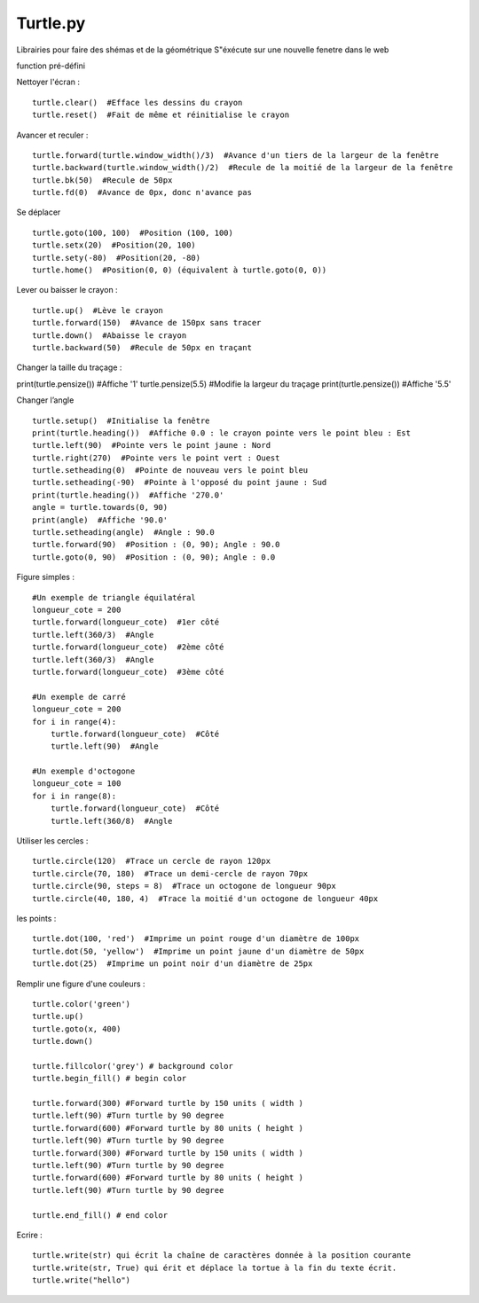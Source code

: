 Turtle.py
=================

Librairies pour faire des shémas et de la géométrique
S"éxécute sur une nouvelle fenetre dans le web

function pré-défini

Nettoyer l'écran :
::

  turtle.clear()  #Efface les dessins du crayon
  turtle.reset()  #Fait de même et réinitialise le crayon

Avancer et reculer :
::

  turtle.forward(turtle.window_width()/3)  #Avance d'un tiers de la largeur de la fenêtre
  turtle.backward(turtle.window_width()/2)  #Recule de la moitié de la largeur de la fenêtre
  turtle.bk(50)  #Recule de 50px
  turtle.fd(0)  #Avance de 0px, donc n'avance pas

Se déplacer
::

  turtle.goto(100, 100)  #Position (100, 100)
  turtle.setx(20)  #Position(20, 100)
  turtle.sety(-80)  #Position(20, -80)
  turtle.home()  #Position(0, 0) (équivalent à turtle.goto(0, 0))

Lever ou baisser le crayon :
::

  turtle.up()  #Lève le crayon
  turtle.forward(150)  #Avance de 150px sans tracer
  turtle.down()  #Abaisse le crayon
  turtle.backward(50)  #Recule de 50px en traçant

Changer la taille du traçage :
::

print(turtle.pensize())  #Affiche '1'
turtle.pensize(5.5)  #Modifie la largeur du traçage
print(turtle.pensize())  #Affiche '5.5'

Changer l’angle
::

  turtle.setup()  #Initialise la fenêtre
  print(turtle.heading())  #Affiche 0.0 : le crayon pointe vers le point bleu : Est
  turtle.left(90)  #Pointe vers le point jaune : Nord
  turtle.right(270)  #Pointe vers le point vert : Ouest
  turtle.setheading(0)  #Pointe de nouveau vers le point bleu
  turtle.setheading(-90)  #Pointe à l'opposé du point jaune : Sud
  print(turtle.heading())  #Affiche '270.0'
  angle = turtle.towards(0, 90)
  print(angle)  #Affiche '90.0'
  turtle.setheading(angle)  #Angle : 90.0
  turtle.forward(90)  #Position : (0, 90); Angle : 90.0
  turtle.goto(0, 90)  #Position : (0, 90); Angle : 0.0

Figure simples :
::

  #Un exemple de triangle équilatéral
  longueur_cote = 200
  turtle.forward(longueur_cote)  #1er côté
  turtle.left(360/3)  #Angle
  turtle.forward(longueur_cote)  #2ème côté
  turtle.left(360/3)  #Angle
  turtle.forward(longueur_cote)  #3ème côté

  #Un exemple de carré
  longueur_cote = 200
  for i in range(4):
      turtle.forward(longueur_cote)  #Côté
      turtle.left(90)  #Angle

  #Un exemple d'octogone
  longueur_cote = 100
  for i in range(8):
      turtle.forward(longueur_cote)  #Côté
      turtle.left(360/8)  #Angle

Utiliser les cercles :
::

  turtle.circle(120)  #Trace un cercle de rayon 120px
  turtle.circle(70, 180)  #Trace un demi-cercle de rayon 70px
  turtle.circle(90, steps = 8)  #Trace un octogone de longueur 90px
  turtle.circle(40, 180, 4)  #Trace la moitié d'un octogone de longueur 40px

les points :
::

  turtle.dot(100, 'red')  #Imprime un point rouge d'un diamètre de 100px
  turtle.dot(50, 'yellow')  #Imprime un point jaune d'un diamètre de 50px
  turtle.dot(25)  #Imprime un point noir d'un diamètre de 25px


Remplir une figure d'une couleurs  :
::

    turtle.color('green')
    turtle.up()
    turtle.goto(x, 400)
    turtle.down()

    turtle.fillcolor('grey') # background color
    turtle.begin_fill() # begin color

    turtle.forward(300) #Forward turtle by 150 units ( width )
    turtle.left(90) #Turn turtle by 90 degree
    turtle.forward(600) #Forward turtle by 80 units ( height )
    turtle.left(90) #Turn turtle by 90 degree
    turtle.forward(300) #Forward turtle by 150 units ( width )
    turtle.left(90) #Turn turtle by 90 degree
    turtle.forward(600) #Forward turtle by 80 units ( height )
    turtle.left(90) #Turn turtle by 90 degree

    turtle.end_fill() # end color


Ecrire :
::

    turtle.write(str) qui écrit la chaîne de caractères donnée à la position courante
    turtle.write(str, True) qui érit et déplace la tortue à la fin du texte écrit.
    turtle.write("hello")
